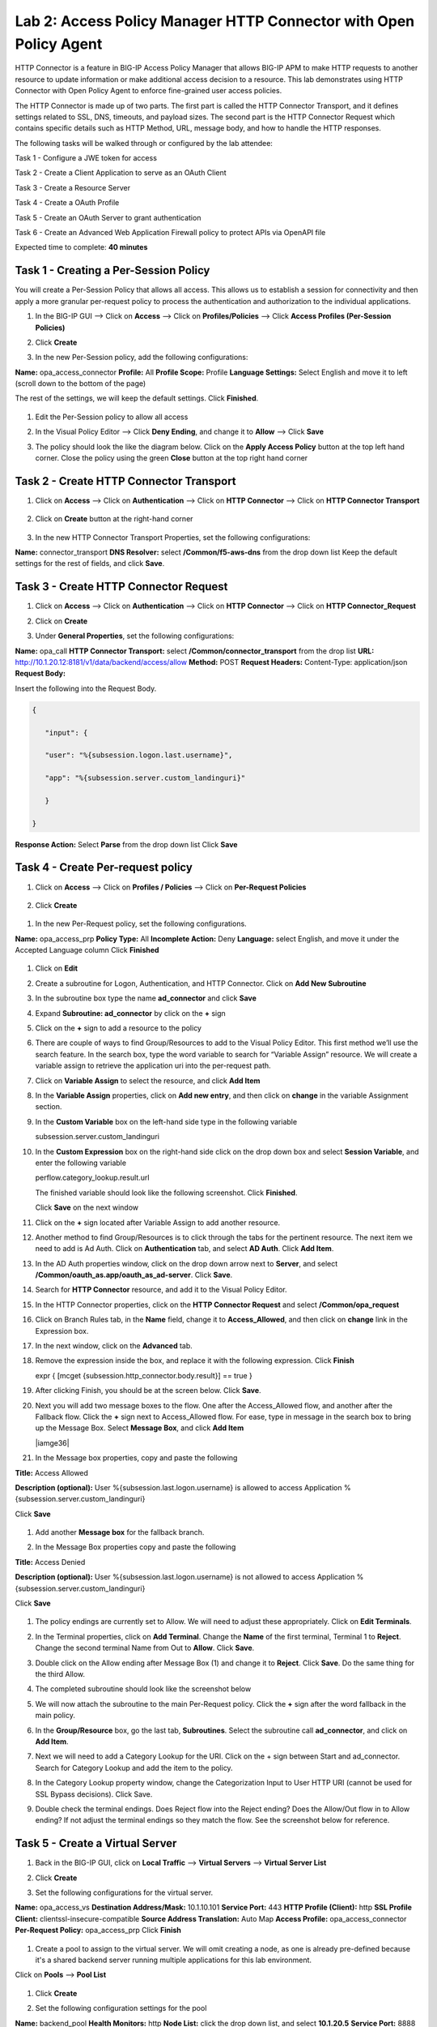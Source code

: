 Lab 2: Access Policy Manager HTTP Connector with Open Policy Agent
==================================================================

HTTP Connector is a feature in BIG-IP Access Policy Manager that allows BIG-IP APM to make HTTP requests to another resource to update information or make additional access decision to a resource. This lab demonstrates using HTTP Connector with Open Policy Agent to enforce fine-grained user access policies.

The HTTP Connector is made up of two parts. The first part is called the HTTP Connector Transport, and it defines settings related to SSL, DNS, timeouts, and payload sizes. The second part is the HTTP Connector Request which contains specific details such as HTTP Method, URL, message body, and how to handle the HTTP responses.

The following tasks will be walked through or configured by the lab attendee:  

Task 1 - Configure a JWE token for access 

Task 2 - Create a Client Application to serve as an OAuth Client 

Task 3 - Create a Resource Server  

Task 4 - Create a OAuth Profile 

Task 5 - Create an OAuth Server to grant authentication 

Task 6 - Create an Advanced Web Application Firewall policy to protect APIs via OpenAPI file  

Expected time to complete: **40 minutes**

Task 1 - Creating a Per-Session Policy
~~~~~~~~~~~~~~~~~~~~~~~~~~~~~~~~~~~~~~

You will create a Per-Session Policy that allows all access. This allows us to establish a session for connectivity and then apply a more granular per-request policy to process the authentication and authorization to the individual applications.  


#. In the BIG-IP GUI --> Click on **Access** --> Click on **Profiles/Policies** --> Click **Access Profiles (Per-Session Policies)**  

   |image1|

#. Click **Create**

   |image2|

#. In the new Per-Session policy, add the following configurations:

**Name:** opa_access_connector 
**Profile:** All 
**Profile Scope:** Profile 
**Language Settings:** Select English and move it to left (scroll down to the bottom of the page) 

The rest of the settings, we will keep the default settings. Click **Finished**. 

   |image3|

   |image4|

#. Edit the Per-Session policy to allow all access 

   |image5|

#. In the Visual Policy Editor --> Click **Deny Ending**, and change it to **Allow** --> Click **Save**

   |image6|

#. The policy should look the like the diagram below.  Click on the **Apply Access Policy** button at the top left hand corner. Close the policy using the green **Close** button at the top right hand corner 

   |image7|


Task 2 - Create HTTP Connector Transport
~~~~~~~~~~~~~~~~~~~~~~~~~~~~~~~~~~~~~~~~

#. Click on **Access** --> Click on **Authentication** --> Click on **HTTP Connector** --> Click on **HTTP Connector Transport** 

    |image8|

#. Click on **Create** button at the right-hand corner 

    |image9|

#. In the new HTTP Connector Transport Properties, set the following configurations:  

**Name:** connector_transport 
**DNS Resolver:** select **/Common/f5-aws-dns** from the drop down list 
Keep the default settings for the rest of fields, and click **Save**. 

    |image10|

Task 3 - Create HTTP Connector Request
~~~~~~~~~~~~~~~~~~~~~~~~~~~~~~~~~~~~~~

#. Click on **Access** --> Click on **Authentication** --> Click on **HTTP Connector** --> Click on **HTTP Connector_Request**

   |image11|
   
#. Click on **Create**

   |image12|

#. Under **General Properties**, set the following configurations: 

**Name:** opa_call 
**HTTP Connector Transport:** select **/Common/connector_transport** from the drop list 
**URL:** http://10.1.20.12:8181/v1/data/backend/access/allow 
**Method:** POST 
**Request Headers:** Content-Type: application/json 
**Request Body:**  

Insert the following into the Request Body.

..   code:: JSON

   { 

      "input": { 

      "user": "%{subsession.logon.last.username}", 

      "app": "%{subsession.server.custom_landinguri}" 

      } 

   }
**Response Action:** Select **Parse** from the drop down list
Click **Save** 

   |image13|

Task 4 - Create Per-request policy
~~~~~~~~~~~~~~~~~~~~~~~~~~~~~~~~~~

#. Click on **Access** -->  Click on **Profiles / Policies** --> Click on **Per-Request Policies** 

    |image14|

#. Click **Create** 

  |image15|

#. In the new Per-Request policy, set the following configurations. 

**Name:** opa_access_prp 
**Policy Type:** All 
**Incomplete Action:** Deny 
**Language:** select English, and move it under the Accepted Language column 
Click **Finished**

   |image16|

#. Click on **Edit**  

   |image17|

#. Create a subroutine for Logon, Authentication, and HTTP Connector. Click on **Add New Subroutine** 

   |image18|

#. In the subroutine box type the name **ad_connector** and click **Save** 
 
   |image19|

#. Expand **Subroutine: ad_connector** by click on the **+** sign 

   |image20|

#. Click on the **+** sign to add a resource to the policy 

   |image21|


#. There are couple of ways to find Group/Resources to add to the Visual Policy Editor. This first method we’ll use the search feature. In the search box, type the word variable to search for “Variable Assign” resource. We will create a variable assign to retrieve the application uri into the per-request path. 

#. Click on **Variable Assign** to select the resource, and click **Add Item** 

   |image22|

#. In the **Variable Assign** properties, click on **Add new entry**, and then click on **change** in the variable Assignment section. 

   |image23|

#. In the **Custom Variable** box on the left-hand side type in the following variable 

   subsession.server.custom_landinguri 

   |image24|

#. In the **Custom Expression** box on the right-hand side click on the drop down box and select **Session Variable**, and enter the following variable  

   perflow.category_lookup.result.url 

   |image25|

   The finished variable should look like the following screenshot. Click **Finished**. 

   |image26|

   Click **Save** on the next window 

   |image27|

#. Click on the **+** sign located after Variable Assign to add another resource. 

   |image28|

#. Another method to find Group/Resources is to click through the tabs for the pertinent resource. The next item we need to add is Ad Auth. Click on **Authentication** tab, and select **AD Auth**. Click **Add Item**.  

   |image29|

#. In the AD Auth properties window, click on the drop down arrow next to **Server**, and select **/Common/oauth_as.app/oauth_as_ad-server**. Click **Save**. 

   |image30|

#. Search for **HTTP Connector** resource, and add it to the Visual Policy Editor. 

   |image31|

#. In the HTTP Connector properties, click on the **HTTP Connector Request** and select **/Common/opa_request** 

   |image32|

#. Click on Branch Rules tab, in the **Name** field, change it to **Access_Allowed**, and then click on **change** link in the Expression box. 

   |image33|

#. In the next window, click on the **Advanced** tab.  
#. Remove the expression inside the box, and replace it with the following expression. Click **Finish** 

   expr { [mcget {subsession.http_connector.body.result}] == true }

   |image34|

#. After clicking Finish, you should be at the screen below. Click **Save**.

   |image35|

#. Next you will add two message boxes to the flow. One after the Access_Allowed flow, and another after the Fallback flow. Click the **+** sign next to Access_Allowed flow. For ease, type in message in the search box to bring up the Message Box. Select **Message Box**, and click **Add Item**

   |iamge36|

#. In the Message box properties, copy and paste the following  

**Title:** Access Allowed 

**Description (optional):** User %{subsession.last.logon.username} is allowed to access Application %{subsession.server.custom_landinguri} 

Click **Save** 

   |image37|

#. Add another **Message box** for the fallback branch. 

   |image38|

#. In the Message Box properties copy and paste the following 

**Title:** Access Denied 

**Description (optional):** User %{subsession.last.logon.username} is not allowed to access Application %{subsession.server.custom_landinguri} 

Click **Save** 

   |image39|

#. The policy endings are currently set to Allow. We will need to adjust these appropriately. Click on **Edit Terminals**. 

   |image40|

#. In the Terminal properties, click on **Add Terminal**. Change the **Name** of the first terminal, Terminal 1 to **Reject**. Change the second terminal Name from Out to **Allow**. Click **Save**. 

   |image41|

#. Double click on the Allow ending after Message Box (1) and change it to **Reject**. Click **Save**. Do the same thing for the third Allow. 

   |image42|

   |image43|

#. The completed subroutine should look like the screenshot below 

   |image44|

#. We will now attach the subroutine to the main Per-Request policy. Click the **+** sign after the word fallback in the main policy. 

   |image45|



#. In the **Group/Resource** box, go the last tab, **Subroutines**. Select the subroutine call **ad_connector**, and click on **Add Item**. 

   |image47|

#. Next we will need to add a Category Lookup for the URI. Click on the + sign between Start and ad_connector. Search for Category Lookup and add the item to the policy. 

   |image48|

#. In the Category Lookup property window, change the Categorization Input to User HTTP URI (cannot be used for SSL Bypass decisions). Click Save. 

   |image49|

#. Double check the terminal endings. Does Reject flow into the Reject ending? Does the Allow/Out flow in to Allow ending? If not adjust the terminal endings so they match the flow. See the screenshot below for reference. 

   |image50|

Task 5 - Create a Virtual Server
~~~~~~~~~~~~~~~~~~~~~~~~~~~~~~~~

#. Back in the BIG-IP GUI, click on **Local Traffic** --> **Virtual Servers** --> **Virtual Server List** 

   |image51|

#. Click **Create**

   |image52|

#. Set the following configurations for the virtual server.  

**Name:** opa_access_vs 
**Destination Address/Mask:** 10.1.10.101 
**Service Port:** 443 
**HTTP Profile (Client):** http 
**SSL Profile Client:** clientssl-insecure-compatible 
**Source Address Translation:** Auto Map 
**Access Profile:** opa_access_connector 
**Per-Request Policy:** opa_access_prp 
Click **Finish**

   |image53|
   |image54|
   |image55|
   |image56|

#. Create a pool to assign to the virtual server. We will omit creating a node, as one is already pre-defined because it's a shared backend server running multiple applications for this lab environment.  

Click on **Pools** --> **Pool List**

   |image57|

#. Click **Create**

   |image58|

#. Set the following configuration settings for the pool  

**Name:** backend_pool 
**Health Monitors:** http 
**Node List:** click the drop down list, and select **10.1.20.5** 
**Service Port:** 8888 
Click **Add** 
Click **Finished**

   |image59|

#. Attach the pool to the virtual server. Click on **Virtual Server** --> **Virtual Server List** --> Click on **opa_access_vs** virtual server. 

   |image60|

#. Click on the **Resources** tab of the Virtual Server, click on the drop down arrow for **Default Pool**, and select **backend_pool**. Click **Update**. 

   |image61|

Task 6 - Test the policy
~~~~~~~~~~~~~~~~~~~~~~~~

#. Open Google Chrome. In the browser bookmark bar, there are shortcuts to App1 and App2.   

In the OPA policy, the users below have access to the specific apps.  

Test logging on as user1 to App1. Were you successful? Why? 

Try logging as user2 to App1. Were you successful? Why? 

**Username:** user1
**Password:** user@dMin_1234

**Username:** user2
**Password:** user@dMin_1234 


#. This concludes lab 2.



.. |image1| image:: media/lab02/image1.png
.. |image2| image:: media/lab02/image2.png
.. |image3| image:: media/lab02/image3.png
.. |image4| image:: media/lab02/image4.png
.. |image5| image:: media/lab02/image5.png
.. |image6| image:: media/lab02/image6.png
.. |image7| image:: media/lab02/image7.png
.. |image8| image:: media/lab02/image8.png
.. |image9| image:: media/lab02/image9.png
.. |image10| image:: media/lab02/image10.png
.. |image11| image:: media/lab02/image11.png
.. |image12| image:: media/lab02/image12.png
.. |image13| image:: media/lab02/image13.png
.. |image14| image:: media/lab02/image14.png
.. |image15| image:: media/lab02/image15.png
.. |image16| image:: media/lab02/image16.png
.. |image17| image:: media/lab02/image17.png
.. |image18| image:: media/lab02/image18.png
.. |image19| image:: media/lab02/image19.png
.. |image20| image:: media/lab02/image20.png
.. |image21| image:: media/lab02/image21.png
.. |image22| image:: media/lab02/image22.png
.. |image23| image:: media/lab02/image23.png
.. |image24| image:: media/lab02/image24.png
.. |image25| image:: media/lab02/image25.png
.. |image26| image:: media/lab02/image26.png
.. |image27| image:: media/lab02/image27.png
.. |image28| image:: media/lab02/image28.png
.. |image29| image:: media/lab02/image29.png
.. |image30| image:: media/lab02/image30.png
.. |image31| image:: media/lab02/image31.png
.. |image32| image:: media/lab02/image32.png
.. |image33| image:: media/lab02/image33.png
.. |image34| image:: media/lab02/image34.png
.. |image35| image:: media/lab02/image35.png
.. |image36| image:: media/lab02/image36.png
.. |image37| image:: media/lab02/image37.png
.. |image38| image:: media/lab02/image38.png
.. |image39| image:: media/lab02/image39.png
.. |image40| image:: media/lab02/image40.png
.. |image41| image:: media/lab02/image41.png
.. |image42| image:: media/lab02/image42.png
.. |image43| image:: media/lab02/image43.png
.. |image44| image:: media/lab02/image44.png
.. |image45| image:: media/lab02/image45.png
.. |image46| image:: media/lab02/image46.png
.. |image47| image:: media/lab02/image47.png
.. |image48| image:: media/lab02/image48.png
.. |image49| image:: media/lab02/image49.png
.. |image50| image:: media/lab02/image50.png
.. |image51| image:: media/lab02/image51.png
.. |image52| image:: media/lab02/image52.png
.. |image53| image:: media/lab02/image53.png
.. |image54| image:: media/lab02/image54.png
.. |image55| image:: media/lab02/image55.png
.. |image56| image:: media/lab02/image56.png
.. |image57| image:: media/lab02/image57.png
.. |image58| image:: media/lab02/image58.png
.. |image59| image:: media/lab02/image59.png
.. |image60| image:: media/lab02/image60.png
.. |image61| image:: media/lab02/image61.png
.. |image62| image:: media/lab02/image62.png
.. |image63| image:: media/lab02/image63.png

